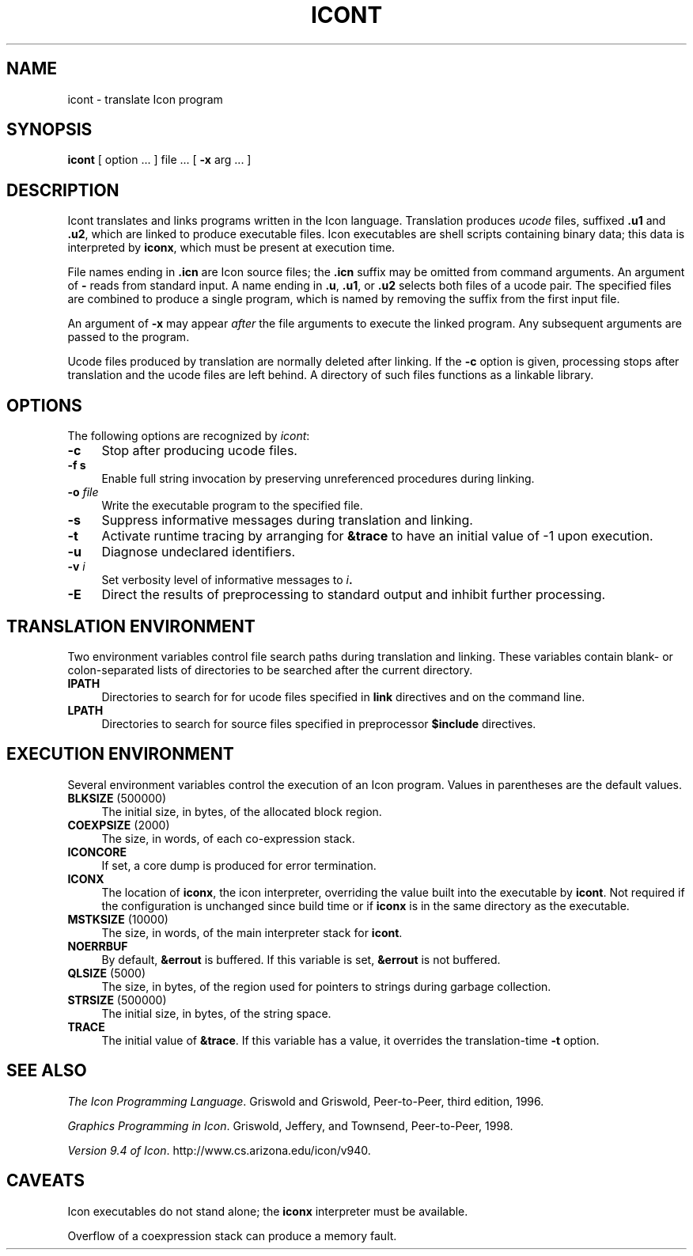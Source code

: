.TH ICONT 1 "25 May 2001" "University of Arizona"
.SH NAME
icont \- translate Icon program
.SH SYNOPSIS
\fBicont\fP [ option ... ] file ... [ \fB\-x\fP arg ... ]
.SH DESCRIPTION
Icont translates and links programs written in the Icon language.
Translation produces \fIucode\fP files, suffixed \fB.u1\fP and \fB.u2\fP,
which are linked to produce executable files.
Icon executables are shell scripts containing binary data; this data is
interpreted by \fBiconx\fP, which must be present at execution time.
.PP
File names ending in \fB.icn\fP are Icon source files;
the \fB.icn\fP suffix may be omitted from command arguments.
An argument of \fB\-\fP reads from standard input.
A name ending in \fB.u\fP, \fB.u1\fP, or \fB.u2\fP selects both files
of a ucode pair.
The specified files are combined to produce a single program,
which is named by removing the suffix from the first input file.
.PP
An argument of \fB\-x\fP may appear \fIafter\fP the file arguments
to execute the linked program.
Any subsequent arguments are passed to the program.
.PP
Ucode files produced by translation are normally deleted after linking.
If the \fB\-c\fP option is given, processing stops after translation
and the ucode files are left behind.
A directory of such files functions as a linkable library.
.SH OPTIONS
The following options are recognized by \fIicont\fP:
.TP 4
\fB\-c\fP
Stop after producing ucode files.
.TP
\fB\-f s\fP
Enable full string invocation by preserving unreferenced procedures
during linking.
.TP
\fB\-o \fIfile\fP
Write the executable program to the specified file.
.TP
\fB\-s\fP
Suppress informative messages during translation and linking.
.TP
\fB\-t\fP
Activate runtime tracing by
arranging for \fB&trace\fP to have an initial value of \-1
upon execution.
.TP
\fB\-u\fP
Diagnose undeclared identifiers.
.TP
\fB\-v \fIi\fP
Set verbosity level of informative messages to \fIi\fB.
.TP
\fB\-E\fP
Direct the results of preprocessing to standard output and inhibit
further processing.
.SH "TRANSLATION ENVIRONMENT"
Two environment variables control file search paths during
translation and linking.
These variables contain blank- or colon-separated lists of directories
to be searched after the current directory.
.TP 4
\fBIPATH\fP
Directories to search for for ucode files
specified in \fBlink\fP directives and on the command line.
.TP 4
\fBLPATH\fP
Directories to search for source files
specified in preprocessor \fB$include\fP directives.
.SH "EXECUTION ENVIRONMENT"
Several environment variables control the execution of an Icon program.
Values in parentheses are the default values.
.TP 4
\fBBLKSIZE\fP (500000)
The initial size, in bytes, of the allocated block region.
.TP
\fBCOEXPSIZE\fP (2000)
The size, in words, of each co-expression stack.
.TP
\fBICONCORE\fP
If set, a core dump is produced for error termination.
.TP 4
\fBICONX\fP
The location of \fBiconx\fP, the icon interpreter,
overriding the value built into the executable by \fBicont\fP.
Not required if the configuration is unchanged since build time
or if \fBiconx\fP is in the same directory as the executable.
.TP
\fBMSTKSIZE\fP (10000)
The size, in words, of the main interpreter stack for \fBicont\fP.
.TP
\fBNOERRBUF\fP
By default, \fB&errout\fP is buffered.  If this variable is set, \fB&errout\fP
is not buffered.
.TP
\fBQLSIZE\fP (5000)
The size, in bytes, of the region used for pointers
to strings during garbage collection.
.TP
\fBSTRSIZE\fP (500000)
The initial size, in bytes, of the string space.
.TP
\fBTRACE\fP
The initial value of \fB&trace\fP.
If this variable has a value, it overrides the translation-time
\fB\-t\fP
option.
.SH SEE ALSO
\fIThe Icon Programming Language\fP.
Griswold and Griswold,
Peer-to-Peer, third edition, 1996.
.LP
\fIGraphics Programming in Icon\fP.
Griswold, Jeffery, and Townsend,
Peer-to-Peer, 1998.
.LP
\fIVersion 9.4 of Icon\fP.
http://www.cs.arizona.edu/icon/v940.
.SH "CAVEATS"
.LP
Icon executables do not stand alone;
the \fBiconx\fP interpreter must be available.
.LP
Overflow of a coexpression stack can produce a memory fault.
